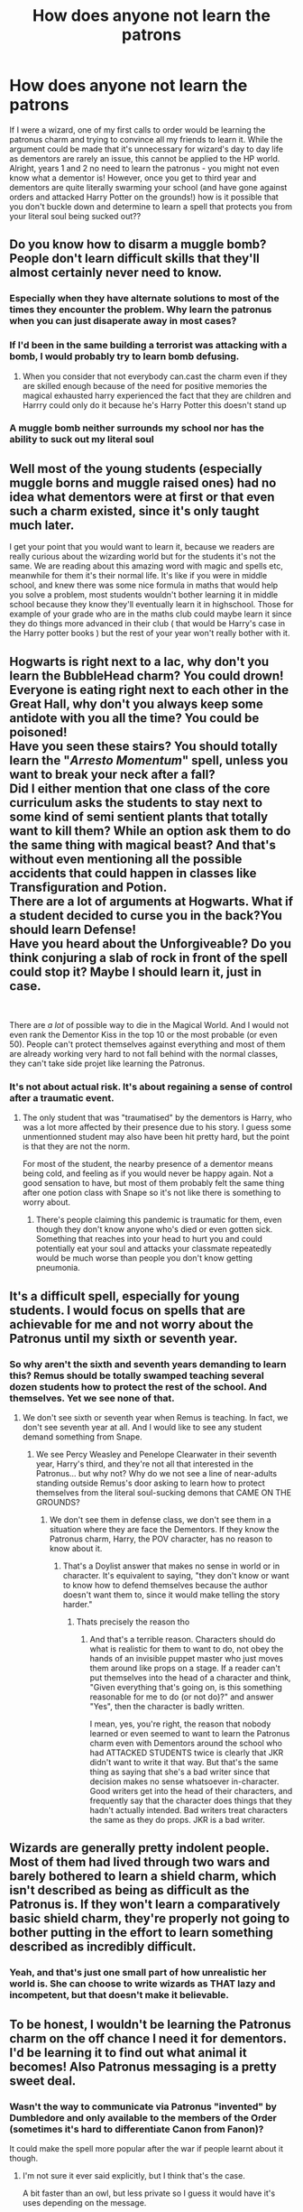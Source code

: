 #+TITLE: How does anyone not learn the patrons

* How does anyone not learn the patrons
:PROPERTIES:
:Author: lulushcaanteater
:Score: 0
:DateUnix: 1619727193.0
:DateShort: 2021-Apr-30
:FlairText: Discussion
:END:
If I were a wizard, one of my first calls to order would be learning the patronus charm and trying to convince all my friends to learn it. While the argument could be made that it's unnecessary for wizard's day to day life as dementors are rarely an issue, this cannot be applied to the HP world. Alright, years 1 and 2 no need to learn the patronus - you might not even know what a dementor is! However, once you get to third year and dementors are quite literally swarming your school (and have gone against orders and attacked Harry Potter on the grounds!) how is it possible that you don't buckle down and determine to learn a spell that protects you from your literal soul being sucked out??


** Do you know how to disarm a muggle bomb? People don't learn difficult skills that they'll almost certainly never need to know.
:PROPERTIES:
:Author: MTheLoud
:Score: 22
:DateUnix: 1619728723.0
:DateShort: 2021-Apr-30
:END:

*** Especially when they have alternate solutions to most of the times they encounter the problem. Why learn the patronus when you can just disaperate away in most cases?
:PROPERTIES:
:Author: Yes_I_Know_Im_Stupid
:Score: 3
:DateUnix: 1619732128.0
:DateShort: 2021-Apr-30
:END:


*** If I'd been in the same building a terrorist was attacking with a bomb, I would probably try to learn bomb defusing.
:PROPERTIES:
:Author: Devil_May_Kare
:Score: 2
:DateUnix: 1619736734.0
:DateShort: 2021-Apr-30
:END:

**** When you consider that not everybody can.cast the charm even if they are skilled enough because of the need for positive memories the magical exhausted harry experienced the fact that they are children and Harrry could only do it because he's Harry Potter this doesn't stand up
:PROPERTIES:
:Author: Comprehensive-Log890
:Score: 2
:DateUnix: 1619744210.0
:DateShort: 2021-Apr-30
:END:


*** A muggle bomb neither surrounds my school nor has the ability to suck out my literal soul
:PROPERTIES:
:Author: lulushcaanteater
:Score: 2
:DateUnix: 1619807967.0
:DateShort: 2021-Apr-30
:END:


** Well most of the young students (especially muggle borns and muggle raised ones) had no idea what dementors were at first or that even such a charm existed, since it's only taught much later.

I get your point that you would want to learn it, because we readers are really curious about the wizarding world but for the students it's not the same. We are reading about this amazing word with magic and spells etc, meanwhile for them it's their normal life. It's like if you were in middle school, and knew there was some nice formula in maths that would help you solve a problem, most students wouldn't bother learning it in middle school because they know they'll eventually learn it in highschool. Those for example of your grade who are in the maths club could maybe learn it since they do things more advanced in their club ( that would be Harry's case in the Harry potter books ) but the rest of your year won't really bother with it.
:PROPERTIES:
:Author: chayoutofcontext
:Score: 10
:DateUnix: 1619728478.0
:DateShort: 2021-Apr-30
:END:


** Hogwarts is right next to a lac, why don't you learn the BubbleHead charm? You could drown!\\
Everyone is eating right next to each other in the Great Hall, why don't you always keep some antidote with you all the time? You could be poisoned!\\
Have you seen these stairs? You should totally learn the "/Arresto Momentum/" spell, unless you want to break your neck after a fall?\\
Did I either mention that one class of the core curriculum asks the students to stay next to some kind of semi sentient plants that totally want to kill them? While an option ask them to do the same thing with magical beast? And that's without even mentioning all the possible accidents that could happen in classes like Transfiguration and Potion.\\
There are a lot of arguments at Hogwarts. What if a student decided to curse you in the back?You should learn Defense!\\
Have you heard about the Unforgiveable? Do you think conjuring a slab of rock in front of the spell could stop it? Maybe I should learn it, just in case.

​

There are /a lot/ of possible way to die in the Magical World. And I would not even rank the Dementor Kiss in the top 10 or the most probable (or even 50). People can't protect themselves against everything and most of them are already working very hard to not fall behind with the normal classes, they can't take side projet like learning the Patronus.
:PROPERTIES:
:Author: PlusMortgage
:Score: 6
:DateUnix: 1619733667.0
:DateShort: 2021-Apr-30
:END:

*** It's not about actual risk. It's about regaining a sense of control after a traumatic event.
:PROPERTIES:
:Author: Devil_May_Kare
:Score: 1
:DateUnix: 1619737149.0
:DateShort: 2021-Apr-30
:END:

**** The only student that was "traumatised" by the dementors is Harry, who was a lot more affected by their presence due to his story. I guess some unmentionned student may also have been hit pretty hard, but the point is that they are not the norm.

For most of the student, the nearby presence of a dementor means being cold, and feeling as if you would never be happy again. Not a good sensation to have, but most of them probably felt the same thing after one potion class with Snape so it's not like there is something to worry about.
:PROPERTIES:
:Author: PlusMortgage
:Score: 6
:DateUnix: 1619737745.0
:DateShort: 2021-Apr-30
:END:

***** There's people claiming this pandemic is traumatic for them, even though they don't know anyone who's died or even gotten sick. Something that reaches into your head to hurt you and could potentially eat your soul and attacks your classmate repeatedly would be much worse than people you don't know getting pneumonia.
:PROPERTIES:
:Author: Devil_May_Kare
:Score: 1
:DateUnix: 1619751991.0
:DateShort: 2021-Apr-30
:END:


** It's a difficult spell, especially for young students. I would focus on spells that are achievable for me and not worry about the Patronus until my sixth or seventh year.
:PROPERTIES:
:Author: Welfycat
:Score: 3
:DateUnix: 1619728819.0
:DateShort: 2021-Apr-30
:END:

*** So why aren't the sixth and seventh years demanding to learn this? Remus should be totally swamped teaching several dozen students how to protect the rest of the school. And themselves. Yet we see none of that.
:PROPERTIES:
:Author: simianpower
:Score: 0
:DateUnix: 1619904293.0
:DateShort: 2021-May-02
:END:

**** We don't see sixth or seventh year when Remus is teaching. In fact, we don't see seventh year at all. And I would like to see any student demand something from Snape.
:PROPERTIES:
:Author: Welfycat
:Score: 0
:DateUnix: 1619904553.0
:DateShort: 2021-May-02
:END:

***** We see Percy Weasley and Penelope Clearwater in their seventh year, Harry's third, and they're not all that interested in the Patronus... but why not? Why do we not see a line of near-adults standing outside Remus's door asking to learn how to protect themselves from the literal soul-sucking demons that CAME ON THE GROUNDS?
:PROPERTIES:
:Author: simianpower
:Score: 0
:DateUnix: 1619909144.0
:DateShort: 2021-May-02
:END:

****** We don't see them in defense class, we don't see them in a situation where they are face the Dementors. If they know the Patronus charm, Harry, the POV character, has no reason to know about it.
:PROPERTIES:
:Author: Welfycat
:Score: 0
:DateUnix: 1619911765.0
:DateShort: 2021-May-02
:END:

******* That's a Doylist answer that makes no sense in world or in character. It's equivalent to saying, "they don't know or want to know how to defend themselves because the author doesn't want them to, since it would make telling the story harder."
:PROPERTIES:
:Author: simianpower
:Score: 0
:DateUnix: 1619922031.0
:DateShort: 2021-May-02
:END:

******** Thats precisely the reason tho
:PROPERTIES:
:Author: Comprehensive-Log890
:Score: 1
:DateUnix: 1621169832.0
:DateShort: 2021-May-16
:END:

********* And that's a terrible reason. Characters should do what is realistic for them to want to do, not obey the hands of an invisible puppet master who just moves them around like props on a stage. If a reader can't put themselves into the head of a character and think, "Given everything that's going on, is this something reasonable for me to do (or not do)?" and answer "Yes", then the character is badly written.

I mean, yes, you're right, the reason that nobody learned or even seemed to want to learn the Patronus charm even with Dementors around the school who had ATTACKED STUDENTS twice is clearly that JKR didn't want to write it that way. But that's the same thing as saying that she's a bad writer since that decision makes no sense whatsoever in-character. Good writers get into the head of their characters, and frequently say that the character does things that they hadn't actually intended. Bad writers treat characters the same as they do props. JKR is a bad writer.
:PROPERTIES:
:Author: simianpower
:Score: 2
:DateUnix: 1621193475.0
:DateShort: 2021-May-17
:END:


** Wizards are generally pretty indolent people. Most of them had lived through two wars and barely bothered to learn a shield charm, which isn't described as being as difficult as the Patronus is. If they won't learn a comparatively basic shield charm, they're properly not going to bother putting in the effort to learn something described as incredibly difficult.
:PROPERTIES:
:Author: Avalon1632
:Score: 3
:DateUnix: 1619734066.0
:DateShort: 2021-Apr-30
:END:

*** Yeah, and that's just one small part of how unrealistic her world is. She can choose to write wizards as THAT lazy and incompetent, but that doesn't make it believable.
:PROPERTIES:
:Author: simianpower
:Score: 1
:DateUnix: 1619904421.0
:DateShort: 2021-May-02
:END:


** To be honest, I wouldn't be learning the Patronus charm on the off chance I need it for dementors. I'd be learning it to find out what animal it becomes! Also Patronus messaging is a pretty sweet deal.
:PROPERTIES:
:Author: Kesselaar
:Score: 1
:DateUnix: 1619760321.0
:DateShort: 2021-Apr-30
:END:

*** Wasn't the way to communicate via Patronus "invented" by Dumbledore and only available to the members of the Order (sometimes it's hard to differentiate Canon from Fanon)?

It could make the spell more popular after the war if people learnt about it though.
:PROPERTIES:
:Author: PlusMortgage
:Score: 1
:DateUnix: 1619780742.0
:DateShort: 2021-Apr-30
:END:

**** I'm not sure it ever said explicitly, but I think that's the case.

A bit faster than an owl, but less private so I guess it would have it's uses depending on the message.
:PROPERTIES:
:Author: Kesselaar
:Score: 2
:DateUnix: 1619807957.0
:DateShort: 2021-Apr-30
:END:
